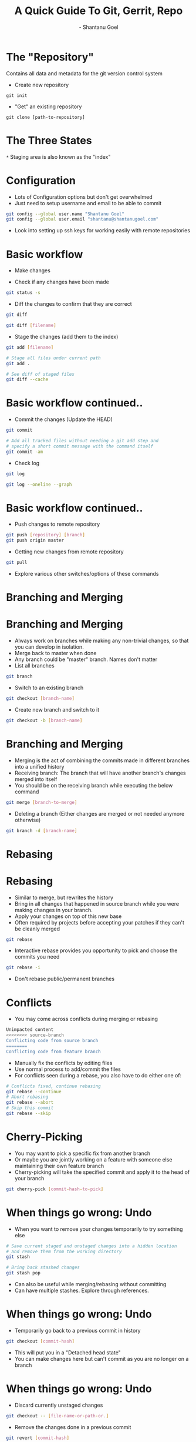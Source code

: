 #+Title: A Quick Guide To Git, Gerrit, Repo
#+Author: - Shantanu Goel
#+DATE:

#+OPTIONS: toc:nil num:nil timestamp:nil
#+OPTIONS: reveal_center:f 
#+OPTIONS: reveal_rolling_links:t reveal_keyboard:t reveal_overview:t 
#+REVEAL_TRANS: fade
#+REVEAL_ROOT: https://cdn.jsdelivr.net/reveal.js/3.0.0/
#+REVEAL_PLUGINS: (highlight)
#+REVEAL_EXTRA_CSS: css/custom.css

* The "Repository"
Contains all data and metadata for the git version control system

#+ATTR_REVEAL: :frag roll-in

- Create new repository

#+BEGIN_SRC shell
git init
#+END_SRC
- "Get" an existing repository
  
#+BEGIN_SRC shell
  git clone [path-to-repository]
#+END_SRC

* The Three States

[[./images/git-working-directory-index-head.png]]

#+REVEAL_HTML: <small>Image &copy; https://git-scm.com/book/</small>

=*= Staging area is also known as the "index"

* Configuration

- Lots of Configuration options but don't get overwhelmed
- Just need to setup username and email to be able to commit

#+BEGIN_SRC bash
git config --global user.name "Shantanu Goel"
git config --global user.email "shantanu@shantanugoel.com"
#+END_SRC

- Look into setting up ssh keys for working easily with remote repositories

* Basic workflow

- Make changes

- Check if any changes have been made
  
#+BEGIN_SRC bash
git status -s
#+END_SRC
- Diff the changes to confirm that they are correct

#+BEGIN_SRC bash
git diff
#+END_SRC

#+BEGIN_SRC bash
git diff [filename]
#+END_SRC

- Stage the changes (add them to the index)

#+BEGIN_SRC bash
git add [filename]
#+END_SRC

#+BEGIN_SRC bash
# Stage all files under current path
git add .
#+END_SRC

#+BEGIN_SRC bash
# See diff of staged files
git diff --cache
#+END_SRC


* Basic workflow continued..
  
- Commit the changes (Update the HEAD)

#+BEGIN_SRC bash
git commit
#+END_SRC

#+BEGIN_SRC bash
# Add all tracked files without needing a git add step and
# specify a short commit message with the command itself
git commit -am
#+END_SRC

- Check log

#+BEGIN_SRC bash
git log
#+END_SRC

#+BEGIN_SRC bash
git log --oneline --graph
#+END_SRC

* Basic workflow continued..
- Push changes to remote repository

#+BEGIN_SRC bash
git push [repository] [branch]
git push origin master 
#+END_SRC

- Getting new changes from remote repository
#+BEGIN_SRC bash
git pull
#+END_SRC

- Explore various other switches/options of these commands

* Branching and Merging

[[./images/branches.png]]
#+REVEAL_HTML: <small>Image &copy; https://atlassian.com/</small>

* Branching and Merging

- Always work on branches while making any non-trivial changes, so that you can develop in isolation.
- Merge back to master when done
- Any branch could be "master" branch. Names don't matter
- List all branches  
#+BEGIN_SRC bash 
git branch
#+END_SRC

- Switch to an existing branch
#+BEGIN_SRC bash 
git checkout [branch-name]
#+END_SRC

- Create new branch and switch to it
  
#+BEGIN_SRC bash 
git checkout -b [branch-name]
#+END_SRC

* Branching and Merging
- Merging is the act of combining the commits made in different branches into a unified history
- Receiving branch: The branch that will have another branch's changes merged into itself
- You should be on the receiving branch while executing the below command
#+BEGIN_SRC bash 
git merge [branch-to-merge]
#+END_SRC

- Deleting a branch (Either changes are merged or not needed anymore otherwise)

#+BEGIN_SRC bash 
git branch -d [branch-name]
#+END_SRC
  
* Rebasing
[[./images/rebase.svg]]
#+REVEAL_HTML: <small>Image &copy; https://atlassian.com/</small>
* Rebasing
- Similar to merge, but rewrites the history
- Bring in all changes that happened in source branch while you were making changes in your branch.
- Apply your changes on top of this new base
- Often required by projects before accepting your patches if they can't be cleanly merged
#+BEGIN_SRC bash 
git rebase
#+END_SRC
- Interactive rebase provides you opportunity to pick and choose the commits you need

#+BEGIN_SRC bash 
git rebase -i
#+END_SRC

- Don't rebase public/permanent branches
  
* Conflicts
- You may come across conflicts during merging or rebasing

#+BEGIN_SRC bash 
  Unimpacted content
  <<<<<<<< source-branch
  Conflicting code from source branch
  ========
  Conflicting code from feature branch
#+END_SRC

- Manually fix the conflicts by editing files
- Use normal process to add/commit the files
- For conflicts seen during a rebase, you also have to do either one of:
#+BEGIN_SRC bash 
# Conflicts fixed, continue rebasing
git rebase --continue
# Abort rebasing
git rebase --abort
# Skip this commit
git rebase --skip
#+END_SRC

* Cherry-Picking
- You may want to pick a specific fix from another branch
- Or maybe you are jointly working on a feature with someone else maintaining their own feature branch
- Cherry-picking will take the specified commit and apply it to the head of your branch

#+BEGIN_SRC bash
git cherry-pick [commit-hash-to-pick]
#+END_SRC


* When things go wrong: Undo
- When you want to remove your changes temporarily to try something else

#+BEGIN_SRC bash
# Save current staged and unstaged changes into a hidden location
# and remove them from the working directory
git stash
#+END_SRC

#+BEGIN_SRC bash
# Bring back stashed changes
git stash pop
#+END_SRC

- Can also be useful while merging/rebasing without committing
- Can have multiple stashes. Explore through references.

* When things go wrong: Undo
- Temporarily go back to a previous commit in history
#+BEGIN_SRC bash
git checkout [commit-hash]
#+END_SRC

- This will put you in a "Detached head state"
- You can make changes here but can't commit as you are no longer on a branch

* When things go wrong: Undo
- Discard currently unstaged changes
#+BEGIN_SRC bash
git checkout -- [file-name-or-path-or.]
#+END_SRC

- Remove the changes done in a previous commit

#+BEGIN_SRC bash
git revert [commit-hash]
#+END_SRC

- Creates a new commit which removes the changes introduced by the commit being reverted

* When things go wrong: Undo
- Swiss knife of undoing: git reset

#+BEGIN_SRC bash
# Reset the head of current branch to given reference
# Move the index as well to this reference
# The changes after the above reference show up as unstaged
# No loss of staged/unstaged changes or other commits
git reset --soft [ref]
#+END_SRC
#+BEGIN_SRC bash
# Reset the head of current branch to given reference
# The changes after the above reference show up as staged
# No loss of staged/unstaged changes or other commits
# --mixed is the default mode of reset if you don't specify any option
git reset --mixed [ref]
#+END_SRC
#+BEGIN_SRC bash
# Reset the head of current branch to given reference
# All staged/unstaged changes and other commits are removed
# Potential recovery possible (shown in further slides)
# But make sure no unstaged changes present before running this
git reset --hard [ref]
#+END_SRC
  
* When things go wrong: Undo

- Git reset visualized 
[[./images/git-reset-tree.jpg]]

* When things go wrong: Undo
- Recovering from --soft/--mixed reset is easy as there's no data loss from working directory

- Recovering from --hard is possible as well if the needed changes were committed or staged

- Check "git reflog" command to see the commits that you want to bring back

- Check "git fsck" command to find staged changes which were not yet committed but lost due to git reset --hard

* Repo
- Tool developed by Google for large projects working with multiple git repositories
- Git already has submodules and subtrees but the project may want the repositories to be independently worked on
- Pros and cons are debatable, largely subjective
- repo has integration with gerrit, a tool for code reviews and management
- Not necessary to use repo commands for most things and can use git commands instead
  
* Repo
- Few main commands that you'll end up using from repo:

#+BEGIN_SRC bash
# Init repo 
repo init -u url

# Sync all working directories and rebase branches 
repo sync

# Download a specific patch from gerrit
repo download

# Check status of all changes across all projects
repo status
#+END_SRC

* Gerrit
- Provides web based code review and repository management for git
- Upload changes to gerrit, following any given guidelines for the project (including code as well as commit messages)
- Add reviewers and wait for their comments
- Auto checkers may be integrated by project maintainers for verifying changes
- -1/-2 from a checker or reviewer needs you to make changes and upload new patches
- +1 is good, but generally you need a +2 before the changes can be submitted/merged

* References
- This guide: https://git-guide.shantanugoel.com/
  - Pull requests for changes at: https://github.com/shantanugoel/git-gerrit-repo-guide/
- Beginner: https://www.atlassian.com/git/tutorials
- Tips: https://wildlyinaccurate.com/a-hackers-guide-to-git/
- Intermediate: https://git-scm.com/book/en/v2
- For the brave: https://git-scm.com/docs/
- Repo commands: https://source.android.com/setup/develop/repo

* git push --force!
